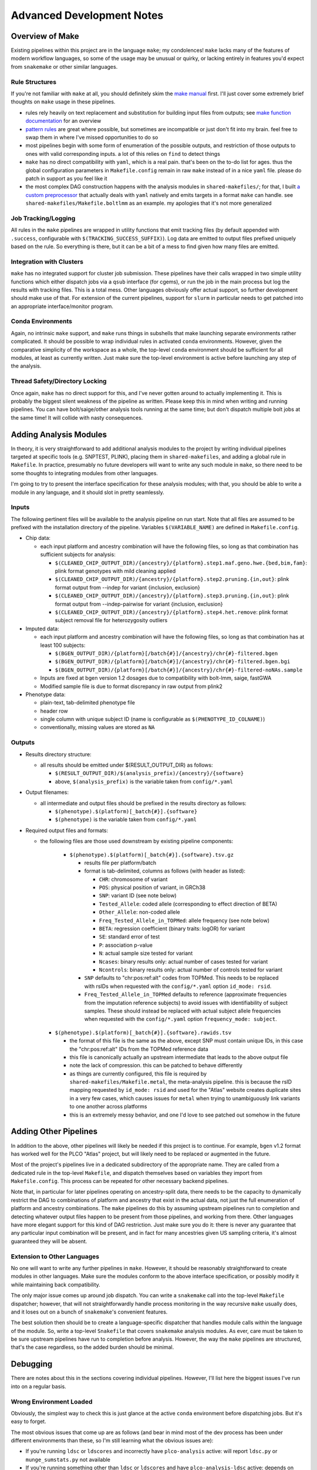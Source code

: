 Advanced Development Notes
==========================

Overview of Make
----------------

Existing pipelines within this project are in the language ``make``; my condolences!
``make`` lacks many of the features of modern workflow languages, so some of the usage
may be unusual or quirky, or lacking entirely in features you'd expect from ``snakemake``
or other similar languages.

Rule Structures
~~~~~~~~~~~~~~~

If you're not familiar with ``make`` at all, you should definitely skim the `make manual`_
first. I'll just cover some extremely brief thoughts on ``make`` usage in these pipelines.

* rules rely heavily on text replacement and substitution for building input files from outputs;
  see `make function documentation`_ for an overview
* `pattern rules`_ are great where possible, but sometimes are incompatible or just don't fit
  into my brain. feel free to swap them in where I've missed opportunities to do so
* most pipelines begin with some form of enumeration of the possible outputs, and restriction
  of those outputs to ones with valid corresponding inputs. a lot of this relies on ``find``
  to detect things
* ``make`` has no direct compatibility with ``yaml``, which is a real pain. that's been on
  the to-do list for ages. thus the global configuration parameters in ``Makefile.config`` remain
  in raw ``make`` instead of in a nice ``yaml`` file. please do patch in support as you feel like it
* the most complex DAG construction happens with the analysis modules in ``shared-makefiles/``; for that,
  I built `a custom preprocessor`_ that actually deals with ``yaml`` natively and emits targets in a format
  ``make`` can handle. see ``shared-makefiles/Makefile.boltlmm`` as an example. 
  my apologies that it's not more generalized

.. _`make manual`: https://www.gnu.org/software/make/manual/html_node/index.html

.. _`make function documentation`: https://www.gnu.org/software/make/manual/html_node/Functions.html

.. _`pattern rules`: https://www.gnu.org/software/make/manual/html_node/Pattern-Rules.html

.. _`a custom preprocessor`: https://github.com/NCI-CGR/initialize_output_directories

Job Tracking/Logging
~~~~~~~~~~~~~~~~~~~~

All rules in the ``make`` pipelines are wrapped in utility functions that emit tracking files
(by default appended with ``.success``, configurable with ``$(TRACKING_SUCCESS_SUFFIX)``). Log data
are emitted to output files prefixed uniquely based on the rule. So everything is there, but it
can be a bit of a mess to find given how many files are emitted.

Integration with Clusters
~~~~~~~~~~~~~~~~~~~~~~~~~

``make`` has no integrated support for cluster job submission. These pipelines have their calls wrapped
in two simple utility functions which either dispatch jobs via a ``qsub`` interface (for cgems), or run
the job in the main process but log the results with tracking files. This is a total mess. Other languages
obviously offer actual support, so further development should make use of that. For extension of the current
pipelines, support for ``slurm`` in particular needs to get patched into an appropriate interface/monitor program.

Conda Environments
~~~~~~~~~~~~~~~~~~

Again, no intrinsic ``make`` support, and ``make`` runs things in subshells that make launching separate
environments rather complicated. It should be possible to wrap individual rules in activated ``conda``
environments. However, given the comparative simplicity of the workspace as a whole, the top-level ``conda``
environment should be sufficient for all modules, at least as currently written. Just make sure the top-level
environment is active before launching any step of the analysis. 

Thread Safety/Directory Locking
~~~~~~~~~~~~~~~~~~~~~~~~~~~~~~~

Once again, ``make`` has no direct support for this, and I've never gotten around to actually implementing it.
This is probably the biggest silent weakness of the pipeline as written. Please keep this in mind when writing 
and running pipelines. You can have bolt/saige/other analysis tools running at the same time; but don't dispatch
multiple bolt jobs at the same time! It will collide with nasty consequences.

Adding Analysis Modules
-----------------------

In theory, it is very straightforward to add additional analysis
modules to the project by writing individual pipelines targeted
at specific tools (e.g. SNPTEST, PLINK), placing them in ``shared-makefiles``,
and adding a global rule in ``Makefile``. In practice, presumably no
future developers will want to write any such module in ``make``, so
there need to be some thoughts to integrating modules from other languages.

I'm going to try to present the interface specification for these analysis
modules; with that, you should be able to write a module in any language,
and it should slot in pretty seamlessly.

Inputs
~~~~~~

The following pertinent files will be available to the analysis pipeline
on run start. Note that all files are assumed to be prefixed with the installation
directory of the pipeline. Variables ``$(VARIABLE_NAME)`` are defined in ``Makefile.config``.

* Chip data:

  * each input platform and ancestry combination will have the following files,
    so long as that combination has sufficient subjects for analysis:
	
    * ``$(CLEANED_CHIP_OUTPUT_DIR)/{ancestry}/{platform}.step1.maf.geno.hwe.{bed,bim,fam}``: plink format genotypes with mild cleaning applied
    * ``$(CLEANED_CHIP_OUTPUT_DIR)/{ancestry}/{platform}.step2.pruning.{in,out}``: plink format output from --indep for variant {inclusion, exclusion}
    * ``$(CLEANED_CHIP_OUTPUT_DIR)/{ancestry}/{platform}.step3.pruning.{in,out}``: plink format output from --indep-pairwise for variant {inclusion, exclusion}
    * ``$(CLEANED_CHIP_OUTPUT_DIR)/{ancestry}/{platform}.step4.het.remove``: plink format subject removal file for heterozygosity outliers

* Imputed data:

  * each input platform and ancestry combination will have the following files,
    so long as that combination has at least 100 subjects:
	
    * ``$(BGEN_OUTPUT_DIR)/{platform}[/batch{#}]/{ancestry}/chr{#}-filtered.bgen``
    * ``$(BGEN_OUTPUT_DIR)/{platform}[/batch{#}]/{ancestry}/chr{#}-filtered.bgen.bgi``
    * ``$(BGEN_OUTPUT_DIR)/{platform}[/batch{#}]/{ancestry}/chr{#}-filtered-noNAs.sample``

  * Inputs are fixed at bgen version 1.2 dosages due to compatibility with bolt-lmm, saige, fastGWA
  * Modified sample file is due to format discrepancy in raw output from plink2

* Phenotype data:

  * plain-text, tab-delimited phenotype file
  * header row
  * single column with unique subject ID (name is configurable as ``$(PHENOTYPE_ID_COLNAME)``)
  * conventionally, missing values are stored as ``NA``

Outputs
~~~~~~~

* Results directory structure:

  * all results should be emitted under $(RESULT_OUTPUT_DIR) as follows:
  
    * ``$(RESULT_OUTPUT_DIR)/$(analysis_prefix)/{ancestry}/{software}``
    * above, ``$(analysis_prefix)`` is the variable taken from ``config/*.yaml``
	
* Output filenames:
  
  * all intermediate and output files should be prefixed in the results directory as follows:
  
    * ``$(phenotype).$(platform)[_batch{#}].{software}``
    * ``$(phenotype)`` is the variable taken from ``config/*.yaml``

* Required output files and formats:

  * the following files are those used downstream by existing pipeline components:

	* ``$(phenotype).$(platform)[_batch{#}].{software}.tsv.gz``
	
	  * results file per platform/batch
	  * format is tab-delimited, columns as follows (with header as listed):
	  
	    * ``CHR``: chromosome of variant
	    * ``POS``: physical position of variant, in GRCh38
	    * ``SNP``: variant ID (see note below)
	    * ``Tested_Allele``: coded allele (corresponding to effect direction of BETA)
	    * ``Other_Allele``: non-coded allele
	    * ``Freq_Tested_Allele_in_TOPMed``: allele frequency (see note below)
	    * ``BETA``: regression coefficient (binary traits: logOR) for variant
	    * ``SE``: standard error of test
	    * ``P``: association p-value
	    * ``N``: actual sample size tested for variant
	    * ``Ncases``: binary results only: actual number of cases tested for variant
	    * ``Ncontrols``: binary results only: actual number of controls tested for variant
	
	  * ``SNP`` defaults to "chr:pos:ref:alt" codes from TOPMed. This needs to be replaced
	    with rsIDs when requested with the ``config/*.yaml`` option ``id_mode: rsid``.
	  * ``Freq_Tested_Allele_in_TOPMed`` defaults to reference (approximate frequencies
	    from the imputation reference subjects) to avoid issues with identifiability of
	    subject samples. These should instead be replaced with actual subject allele
	    frequencies when requested with the ``config/*.yaml`` option ``frequency_mode: subject``.

    * ``$(phenotype).$(platform)[_batch{#}].{software}.rawids.tsv``

      * the format of this file is the same as the above, except SNP must contain unique IDs,
	in this case the "chr:pos:ref:alt" IDs from the TOPMed reference data
      * this file is canonically actually an upstream intermediate that leads to the above output file
      * note the lack of compression. this can be patched to behave differently
      * as things are currently configured, this file is required by ``shared-makefiles/Makefile.metal``,
	the meta-analysis pipeline. this is because the rsID mapping requested by ``id_mode: rsid`` and
	used for the "Atlas" website creates duplicate sites in a very few cases, which causes
	issues for ``metal`` when trying to unambiguously link variants to one another across platforms
      * this is an extremely messy behavior, and one I'd love to see patched out somehow in the future



Adding Other Pipelines
----------------------

In addition to the above, other pipelines will likely be needed if this project is to continue.
For example, ``bgen`` v1.2 format has worked well for the PLCO "Atlas" project, but will likely
need to be replaced or augmented in the future.

Most of the project's pipelines live in a dedicated subdirectory of the appropriate name. They are
called from a dedicated rule in the top-level ``Makefile``, and dispatch themselves based on variables
they import from ``Makefile.config``. This process can be repeated for other necessary backend pipelines.

Note that, in particular for later pipelines operating on ancestry-split data, there needs to be
the capacity to dynamically restrict the DAG to combinations of platform and ancestry that exist
in the actual data, not just the full enumeration of platform and ancestry combinations. The ``make``
pipelines do this by assuming upstream pipelines run to completion and detecting whatever output files
happen to be present from those pipelines, and working from there. Other languages have more elegant
support for this kind of DAG restriction. Just make sure you do it: there is never any guarantee
that any particular input combination will be present, and in fact for many ancestries given US sampling
criteria, it's almost guaranteed they will be absent.

Extension to Other Languages
~~~~~~~~~~~~~~~~~~~~~~~~~~~~

No one will want to write any further pipelines in ``make``. However, it should be reasonably
straightforward to create modules in other languages. Make sure the modules conform to the above
interface specification, or possibly modify it while maintaining back compatibility.

The only major issue comes up around job dispatch. You can write a ``snakemake`` call into
the top-level ``Makefile`` dispatcher; however, that will not straightforwardly handle process
monitoring in the way recursive ``make`` usually does, and it loses out on a bunch of ``snakemake``'s
convenient features. 

The best solution then should be to create a language-specific dispatcher that handles module calls
within the language of the module. So, write a top-level ``Snakefile`` that covers ``snakemake`` analysis
modules. As ever, care must be taken to be sure upstream pipelines have run to completion before analysis.
However, the way the ``make`` pipelines are structured, that's the case regardless, so the added
burden should be minimal.


Debugging
---------

There are notes about this in the sections covering individual pipelines. However, I'll list here
the biggest issues I've run into on a regular basis.

Wrong Environment Loaded
~~~~~~~~~~~~~~~~~~~~~~~~

Obviously, the simplest way to check this is just glance at the active ``conda`` environment
before dispatching jobs. But it's easy to forget.

The most obvious issues that come up are as follows (and bear in mind most of the dev process
has been under different environments than these, so I'm still learning what the obvious issues
are):

* If you're running ``ldsc`` or ``ldscores`` and incorrectly have ``plco-analysis`` active:
  will report ``ldsc.py`` or ``munge_sumstats.py`` not available
* If you're running something other than ``ldsc`` or ``ldscores`` and have ``plco-analysis-ldsc`` active:
  depends on which pipeline you're running. The most likely issue will be the inability to find
  some piece of software or reference data that's cooked into the python3 conda environment. A short list of the
  likeliest candidates:

  * liftOver
  * plink2
  * bgenix
  * GRCh38 genetic map
  * any of the internal C++ programs ending in ``.out`` except for ``qsub_job_monitor.out``
  * graf, or its reference 1000 Genomes file ``G1000FpGeno.bim``
  * bolt or metal

Note that these behaviors are based on the basic installation landscape of cgems/ccad, so ymmv.
  
Problems with the Cluster
~~~~~~~~~~~~~~~~~~~~~~~~~

Speaking specifically of cgems/ccad and biowulf: if you run these pipelines enough times,
you *will* encounter issues with the cluster. The most common issues are as follows:

* Cluster non-responsiveness: failure to respond or dispatch
* Desync between cluster memory writes and visible/accessible files
* Stuck/dead nodes: job reports running but is in fact frozen and zombied

Non-responsiveness isn't always catastrophic. Small scale events don't necessarily break
the pipeline: the qsub monitoring software has been designed to wait a number of intervals
between probing results, so if the event resolves itself shortly, the pipeline will continue
to function; and if it keeps going, the pipeline will not try to submit endlessly but instead
quit.

Desync is annoying but again, the qsub monitoring software has a series of retries to attempt
to allow for some amount of desync. The waiting times for this behavior are configurable, so
if you have issues, you can make the monitor (controlled in a macro in ``Makefile.config``)
wait longer or retry more times to adapt. As it's configured, I've not had any issues with cgems
in months.

Zombie jobs are obnoxious because it's difficult to be certain when it's happening. I am aware
that some pipelines at CGR deal with this by permitting a maximum amount of time between output
file updates before reporting an issue. This has not been such an issue that I've needed such a
failsafe, beyond merely checking ``qstat`` or ``sjobs`` periodically to see if all remaining jobs
are assigned to a suspiciously small number of nodes.

Genetic Heritability Near Zero
~~~~~~~~~~~~~~~~~~~~~~~~~~~~~~

This is the biggest issue for all analysis tools. Each of the implementations in ``shared-makefiles``
(bolt, fastGWA, saige) have some sort of issue if the phenotype model in question shows a near-zero
genetic heritability variance component, or an inflation near 1 equivalently.

This will manifest as failures in saige round 1; or in boltlmm during each imputed chromosome run
with a log message about trying standard linear models. There is not a good deal of sense around
these messages, in that sometimes low genetic heritability estimates seem to lead to run-ending
errors, and sometimes they don't. It should be noted that this issue is very strongly correlated
with low sample size: small chip/ancestry combination, smaller heritability estimate. This also leads
to very (evidently) *unstable* heritability estimates. I will emphasize here that these programs were
*absolutely not* intended for use on sample sizes this low, so none of this behavior is unexpected,
nor does any of it constitute a bug, but rather a failure of study and analysis design.

How to find these issues:

* Run bolt or saige: ``make boltlmm`` or ``make saige``
* Wait
* Find errors in submission log indicating primary analysis rule failures
* Check relevant information in ``$(RESULTS_OUTPUT_DIR)``:

  * for saige: ``$(RESULTS_OUTPUT_DIR)/$(analysis_prefix)/$(ancestry)/SAIGE/$(phenotype).$(platform).saige.round1.varianceRatio.txt``
  * for boltlmm: ``$(RESULTS_OUTPUT_DIR)/$(analysis_prefix)/$(ancestry)/BOLTLMM/$(phenotype).$(platform).chr1.boltlmm.log``

Solutions to these issues are limited. The most direct solution is **remove the offending platform/ancestry combination from the configuration file**.
No one likes this solution. But the alternatives are not very generalizable. One solution would be to have the investigator (if such
a person exists) remodel the trait in some fashion, possibly in a way that better captures a polygenic trait. The other possibility,
and this will be a bigger issue as people attempt to use these pipelines on other projects, is desyncing between phenotypes
and genotypes, possibly due to large-scale ID swaps. This could cause low apparent heritability that was in fact indicative
of dataset corruption.
